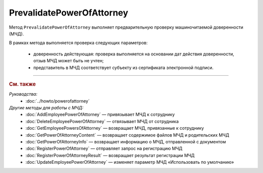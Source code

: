 PrevalidatePowerOfAttorney
==========================

Метод ``PrevalidatePowerOfAttorney`` выполняет предварительную проверку машиночитаемой доверенности (МЧД).

.. http:post:: /PrevalidatePowerOfAttorney

	:queryparam boxId: идентификатор :doc:`ящика <../entities/box>` организации.
	:queryparam registrationNumber: регистрационный номер МЧД.
	:queryparam issuerInn: ИНН доверителя.

	:requestheader Authorization: данные, необходимые для :doc:`авторизации <../Authorization>`.

	:request Body: Тело запроса должно содержать данные для проверки МЧД, представленные структурой :doc:`../proto/PowerOfAttorneyPrevalidateRequest`.

	:statuscode 200: операция успешно завершена.
	:statuscode 400: данные в запросе имеют неверный формат или отсутствуют обязательные параметры.
	:statuscode 401: в запросе отсутствует HTTP-заголовок ``Authorization`` или в этом заголовке содержатся некорректные авторизационные данные.
	:statuscode 402: у организации с указанным идентификатором ``boxId`` закончилась подписка на API.
	:statuscode 403: доступ к ящику с предоставленным авторизационным токеном запрещен.
	:statuscode 404: не найден ящик с указанным идентификатором или не найдена МЧД для сотрудника.
	:statuscode 405: используется неподходящий HTTP-метод.
	:statuscode 500: при обработке запроса возникла непредвиденная ошибка.

	:response Body: Тело ответа содержит результат проверки МЧД, представленный структурой ``PowerOfAttorneyPrevalidateResult``:

		.. code-block:: protobuf

		    message PowerOfAttorneyPrevalidateResult {
		        required PowerOfAttorneyValidationStatus PrevalidateStatus = 1;
		    }

		..

		- ``PrevalidateStatus`` — статус проверки, представленный структурой :doc:`../proto/PowerOfAttorneyValidationStatus`.
		
В рамках метода выполняется проверка следующих параметров:

	- доверенность действующая: проверка выполняется на основании дат действия доверенности, отзыв МЧД может быть не учтен;
	- представитель в МЧД соответствует субъекту из сертификата электронной подписи.
	
----

.. rubric:: См. также

*Руководства:*
	- :doc:`../howto/powerofattorney`

*Другие методы для работы с МЧД:*
	- :doc:`AddEmployeePowerOfAttorney` — привязывает МЧД к сотруднику
	- :doc:`DeleteEmployeePowerOfAttorney` — отвязывает МЧД от сотрудника
	- :doc:`GetEmployeePowersOfAttorney` — возвращает МЧД, привязанные к сотруднику
	- :doc:`GetPowerOfAttorneyContent` — возвращает содержимое файлов МЧД и родительских МЧД
	- :doc:`GetPowerOfAttorneyInfo` — возвращает информацию о МЧД, отправленной с документом
	- :doc:`RegisterPowerOfAttorney` — отправляет запрос на регистрацию МЧД
	- :doc:`RegisterPowerOfAttorneyResult` — возвращает результат регистрации МЧД
	- :doc:`UpdateEmployeePowerOfAttorney` — изменяет параметр МЧД «Использовать по умолчанию»
